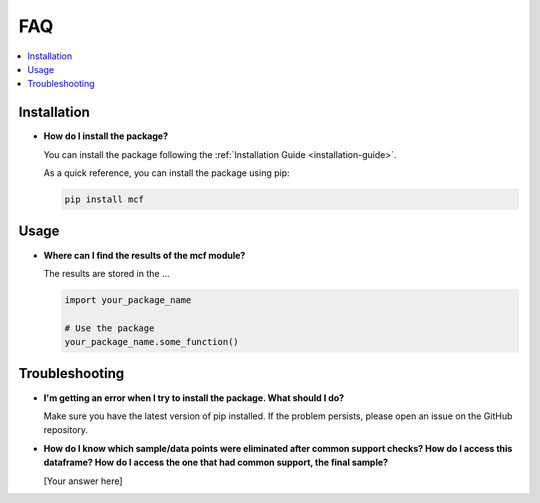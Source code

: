 FAQ
==========================

.. contents::
   :local:
   :depth: 2

Installation
------------

- **How do I install the package?**

  You can install the package following the :ref:`Installation Guide <installation-guide>`.

  As a quick reference, you can install the package using pip:

  .. code-block:: bash

     pip install mcf

Usage
-----

- **Where can I find the results of the mcf module?**

  The results are stored in the ... 

  .. code-block:: python

     import your_package_name

     # Use the package
     your_package_name.some_function()

Troubleshooting
---------------

- **I'm getting an error when I try to install the package. What should I do?**

  Make sure you have the latest version of pip installed. If the problem persists, please open an issue on the GitHub repository.

- **How do I know which sample/data points were eliminated after common support checks? How do I access this dataframe? How do I access the one that had common support, the final sample?**

  [Your answer here]
